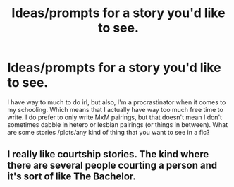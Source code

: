 #+TITLE: Ideas/prompts for a story you'd like to see.

* Ideas/prompts for a story you'd like to see.
:PROPERTIES:
:Author: Awkward-Loquat
:Score: 1
:DateUnix: 1615172444.0
:DateShort: 2021-Mar-08
:FlairText: Request
:END:
I have way to much to do irl, but also, I'm a procrastinator when it comes to my schooling. Which means that I actually have way too much free time to write. I do prefer to only write MxM pairings, but that doesn't mean I don't sometimes dabble in hetero or lesbian pairings (or things in between). What are some stories /plots/any kind of thing that you want to see in a fic?


** I really like courtship stories. The kind where there are several people courting a person and it's sort of like The Bachelor.
:PROPERTIES:
:Author: ElaineofAstolat
:Score: 1
:DateUnix: 1615200896.0
:DateShort: 2021-Mar-08
:END:
